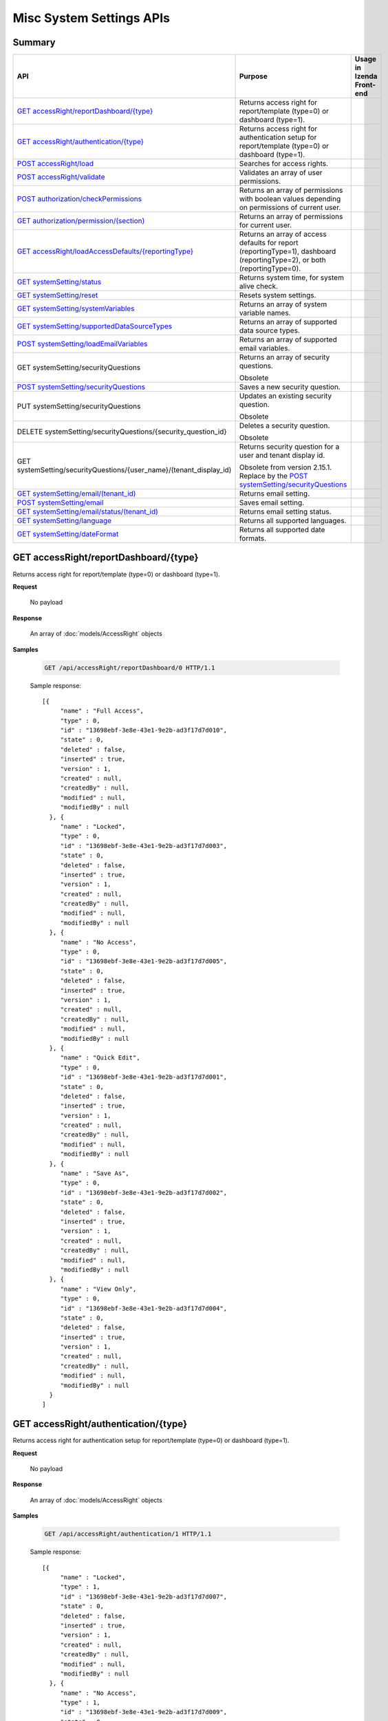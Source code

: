 

============================
Misc System Settings APIs
============================


Summary
------------

.. list-table::
   :class: apitable
   :widths: 25 35 40
   :header-rows: 1

   * - API
     - Purpose
     - Usage in Izenda Front-end
   * - `GET accessRight/reportDashboard/{type}`_
     - Returns access right for report/template (type=0) or dashboard (type=1).
     -
   * - `GET accessRight/authentication/{type}`_
     - Returns access right for authentication setup for report/template (type=0) or dashboard (type=1).
     -
   * - `POST accessRight/load`_
     - Searches for access rights.
     -
   * - `POST accessRight/validate`_
     - Validates an array of user permissions.
     -
   * - `POST authorization/checkPermissions`_
     - Returns an array of permissions with boolean values depending on permissions of current user.
     -
   * - `GET authorization/permission/(section)`_
     - Returns an array of permissions for current user.
     -
   * - `GET accessRight/loadAccessDefaults/{reportingType}`_
     - Returns an array of access defaults for report (reportingType=1), dashboard (reportingType=2), or both (reportingType=0).
     -
   * - `GET systemSetting/status`_
     - Returns system time, for system alive check.
     -
   * - `GET systemSetting/reset`_
     - Resets system settings.
     -
   * - `GET systemSetting/systemVariables`_
     - Returns an array of system variable names.
     -
   * - `GET systemSetting/supportedDataSourceTypes`_
     - Returns an array of supported data source types.
     -
   * - `POST systemSetting/loadEmailVariables`_
     - Returns an array of supported email variables.
     -
   * - GET systemSetting/securityQuestions
     - Returns an array of security questions.

       Obsolete
     -
   * - `POST systemSetting/securityQuestions`_
     - Saves a new security question.

       .. versionadded:: 2.15.1
     -
   * - PUT systemSetting/securityQuestions
     - Updates an existing security question.

       Obsolete
     -
   * - DELETE systemSetting/securityQuestions/{security_question_id}
     - Deletes a security question.

       Obsolete
     -
   * - GET systemSetting/securityQuestions/{user_name}/(tenant_display_id)
     - Returns security question for a user and tenant display id.

       Obsolete from version 2.15.1. Replace by the `POST systemSetting/securityQuestions`_
     -
   * - `GET systemSetting/email/(tenant_id)`_
     - Returns email setting.
     -
   * - `POST systemSetting/email`_
     - Saves email setting.
     -
   * - `GET systemSetting/email/status/(tenant_id)`_
     - Returns email setting status.
     -
   * - `GET systemSetting/language`_
     - Returns all supported languages.
     -
   * - `GET systemSetting/dateFormat`_
     - Returns all supported date formats.
     -

GET accessRight/reportDashboard/{type}
--------------------------------------------------------------

Returns access right for report/template (type=0) or dashboard (type=1).

**Request**

    No payload

**Response**

    An array of :doc:`models/AccessRight` objects

**Samples**

   .. code-block:: http

      GET /api/accessRight/reportDashboard/0 HTTP/1.1

   Sample response::

      [{
           "name" : "Full Access",
           "type" : 0,
           "id" : "13698ebf-3e8e-43e1-9e2b-ad3f17d7d010",
           "state" : 0,
           "deleted" : false,
           "inserted" : true,
           "version" : 1,
           "created" : null,
           "createdBy" : null,
           "modified" : null,
           "modifiedBy" : null
        }, {
           "name" : "Locked",
           "type" : 0,
           "id" : "13698ebf-3e8e-43e1-9e2b-ad3f17d7d003",
           "state" : 0,
           "deleted" : false,
           "inserted" : true,
           "version" : 1,
           "created" : null,
           "createdBy" : null,
           "modified" : null,
           "modifiedBy" : null
        }, {
           "name" : "No Access",
           "type" : 0,
           "id" : "13698ebf-3e8e-43e1-9e2b-ad3f17d7d005",
           "state" : 0,
           "deleted" : false,
           "inserted" : true,
           "version" : 1,
           "created" : null,
           "createdBy" : null,
           "modified" : null,
           "modifiedBy" : null
        }, {
           "name" : "Quick Edit",
           "type" : 0,
           "id" : "13698ebf-3e8e-43e1-9e2b-ad3f17d7d001",
           "state" : 0,
           "deleted" : false,
           "inserted" : true,
           "version" : 1,
           "created" : null,
           "createdBy" : null,
           "modified" : null,
           "modifiedBy" : null
        }, {
           "name" : "Save As",
           "type" : 0,
           "id" : "13698ebf-3e8e-43e1-9e2b-ad3f17d7d002",
           "state" : 0,
           "deleted" : false,
           "inserted" : true,
           "version" : 1,
           "created" : null,
           "createdBy" : null,
           "modified" : null,
           "modifiedBy" : null
        }, {
           "name" : "View Only",
           "type" : 0,
           "id" : "13698ebf-3e8e-43e1-9e2b-ad3f17d7d004",
           "state" : 0,
           "deleted" : false,
           "inserted" : true,
           "version" : 1,
           "created" : null,
           "createdBy" : null,
           "modified" : null,
           "modifiedBy" : null
        }
      ]



GET accessRight/authentication/{type}
--------------------------------------------------------------

Returns access right for authentication setup for report/template (type=0) or dashboard (type=1).

**Request**

    No payload

**Response**

    An array of :doc:`models/AccessRight` objects

**Samples**

   .. code-block:: http

      GET /api/accessRight/authentication/1 HTTP/1.1

   Sample response::

      [{
           "name" : "Locked",
           "type" : 1,
           "id" : "13698ebf-3e8e-43e1-9e2b-ad3f17d7d007",
           "state" : 0,
           "deleted" : false,
           "inserted" : true,
           "version" : 1,
           "created" : null,
           "createdBy" : null,
           "modified" : null,
           "modifiedBy" : null
        }, {
           "name" : "No Access",
           "type" : 1,
           "id" : "13698ebf-3e8e-43e1-9e2b-ad3f17d7d009",
           "state" : 0,
           "deleted" : false,
           "inserted" : true,
           "version" : 1,
           "created" : null,
           "createdBy" : null,
           "modified" : null,
           "modifiedBy" : null
        }, {
           "name" : "Save As",
           "type" : 1,
           "id" : "13698ebf-3e8e-43e1-9e2b-ad3f17d7d006",
           "state" : 0,
           "deleted" : false,
           "inserted" : true,
           "version" : 1,
           "created" : null,
           "createdBy" : null,
           "modified" : null,
           "modifiedBy" : null
        }, {
           "name" : "View Only",
           "type" : 1,
           "id" : "13698ebf-3e8e-43e1-9e2b-ad3f17d7d008",
           "state" : 0,
           "deleted" : false,
           "inserted" : true,
           "version" : 1,
           "created" : null,
           "createdBy" : null,
           "modified" : null,
           "modifiedBy" : null
        }
      ]



POST accessRight/load
--------------------------------------------------------------

Searches for access rights.

**Request**

    Payload: an :doc:`models/AccessPagedRequest` object

**Response**

    A :doc:`models/PagedResult` object with **result** field containing an array of :doc:`models/UserPermission` objects

**Samples**

   .. code-block:: http

      POST /api/accessRight/load HTTP/1.1

   Request payload::

      {
        "dashboardId" : "89dca314-f66f-489d-a14c-117aa3ec875d",
        "criteria" : [{
              "key" : "All",
              "value" : "",
              "operation" : 1
           }
        ],
        "pageIndex" : 1,
        "pageSize" : 10,
        "sortOrders" : [{
              "key" : "shareWith",
              "descending" : true
           }
        ]
      }

   Sample response::

      {
        "result" : [{
              "reportId" : null,
              "dashboardId" : "89dca314-f66f-489d-a14c-117aa3ec875d",
              "assignedType" : 2,
              "accessRightId" : "13698ebf-3e8e-43e1-9e2b-ad3f17d7d006",
              "accessRight" : "Save As",
              "shareWith" : "Role ReportCreator",
              "position" : 0,
              "accessors" : ["d8a30ef0-41b4-4c97-9b7a-9fcbe90db880"],
              "tempId" : null,
              "reportAccessRightId" : null,
              "reportAccessRights" : "",
              "dashboardAccessRightId" : null,
              "dashboardAccessRights" : "",
              "id" : "879472bc-3c7a-4f9c-a090-ea7882019885",
              "state" : 0,
              "deleted" : false,
              "inserted" : true,
              "version" : 1,
              "created" : "2016-10-18T07:24:56.887",
              "createdBy" : null,
              "modified" : "2016-10-18T07:24:56.887",
              "modifiedBy" : null
           }, {
              "reportId" : null,
              "dashboardId" : "89dca314-f66f-489d-a14c-117aa3ec875d",
              "assignedType" : 1,
              "accessRightId" : "13698ebf-3e8e-43e1-9e2b-ad3f17d7d008",
              "accessRight" : "View Only",
              "shareWith" : "Everyone",
              "position" : 0,
              "accessors" : [],
              "tempId" : null,
              "reportAccessRightId" : null,
              "reportAccessRights" : "",
              "dashboardAccessRightId" : null,
              "dashboardAccessRights" : "",
              "id" : "193c7f1b-5fcd-40ee-be09-0d7b96736115",
              "state" : 0,
              "deleted" : false,
              "inserted" : true,
              "version" : 1,
              "created" : "2016-10-18T07:24:41.387",
              "createdBy" : null,
              "modified" : "2016-10-18T07:24:41.387",
              "modifiedBy" : null
           }
        ],
        "pageIndex" : 1,
        "pageSize" : 10,
        "total" : 2
      }



POST accessRight/validate
--------------------------------------------------------------

Validates an array of user permissions.

**Request**

    Payload: an array of :doc:`models/UserPermission` objects

**Response**

    * true if valid
    * false if not

**Samples**

   .. code-block:: http

      POST /api/accessRight/validate HTTP/1.1

   Request payload::

      [{
              "reportId" : null,
              "dashboardId" : "89dca314-f66f-489d-a14c-117aa3ec875d",
              "assignedType" : 2,
              "accessRightId" : "13698ebf-3e8e-43e1-9e2b-ad3f17d7d006",
              "accessRight" : "Save As",
              "shareWith" : "Role ReportCreator",
              "position" : 0,
              "accessors" : ["d8a30ef0-41b4-4c97-9b7a-9fcbe90db880"],
              "tempId" : null,
              "reportAccessRightId" : null,
              "reportAccessRights" : "",
              "dashboardAccessRightId" : null,
              "dashboardAccessRights" : "",
              "id" : "879472bc-3c7a-4f9c-a090-ea7882019885",
              "state" : 0,
              "deleted" : false,
              "inserted" : true,
              "version" : 1,
              "created" : "2016-10-18T07:24:56.887",
              "createdBy" : null,
              "modified" : "2016-10-18T07:24:56.887",
              "modifiedBy" : null
           }, {
              "reportId" : null,
              "dashboardId" : "89dca314-f66f-489d-a14c-117aa3ec875d",
              "assignedType" : 1,
              "accessRightId" : "13698ebf-3e8e-43e1-9e2b-ad3f17d7d008",
              "accessRight" : "View Only",
              "shareWith" : "Everyone",
              "position" : 0,
              "accessors" : [],
              "tempId" : null,
              "reportAccessRightId" : null,
              "reportAccessRights" : "",
              "dashboardAccessRightId" : null,
              "dashboardAccessRights" : "",
              "id" : "193c7f1b-5fcd-40ee-be09-0d7b96736115",
              "state" : 0,
              "deleted" : false,
              "inserted" : true,
              "version" : 1,
              "created" : "2016-10-18T07:24:41.387",
              "createdBy" : null,
              "modified" : "2016-10-18T07:24:41.387",
              "modifiedBy" : null
           }
        ]

   Sample response::

      true



POST authorization/checkPermissions
--------------------------------------------------------------

Returns an array of permissions with boolean values depending on permissions of current user.

**Request**

    Payload: an array of permissions (strings)

**Response**

    A dynamic object with permission names as fields, and boolean values to specify if current user has this permission or not.

**Samples**

   .. code-block:: http

      POST /api/authorization/checkPermissions HTTP/1.1

   Request payload::

      ["reports","dashboards","scheduling"]

   Sample response::

      To be updated



GET authorization/permission/(section)
--------------------------------------------------------------

Returns an array of permissions for current user.

**Request**

    No payload

    Possible **section** values:

    .. hlist::
       :columns: 3

       * systemconfiguration
       * datasetup
       * usersetup
       * rolesetup
       * reports
       * dashboards
       * access
       * scheduling
       * emailing
       * exporting
       * systemwide

**Response**

    A dynamic object, either the full :doc:`models/Permission` object or a section of it depending on the section parameter.

**Samples**

   .. code-block:: http

      GET /api/authorization/permission HTTP/1.1

   .. container:: toggle

      .. container:: header

         Sample response:

      .. code-block:: json

         {
           "fullReportAndDashboardAccess" : false,
           "systemConfiguration" : {
              "scheduledInstances" : {
                 "value" : false,
                 "tenantAccess" : 0
              },
              "tenantAccess" : 0
           },
           "dataSetup" : {
              "dataModel" : {
                 "value" : false,
                 "tenantAccess" : 0
              },
              "advancedSettings" : {
                 "category" : false,
                 "others" : false,
                 "tenantAccess" : 0
              },
              "tenantAccess" : 0
           },
           "userSetup" : {
              "userRoleAssociation" : {
                 "value" : false,
                 "tenantAccess" : 0
              },
              "actions" : {
                 "create" : false,
                 "edit" : false,
                 "del" : false,
                 "configureSecurityOptions" : false,
                 "tenantAccess" : 0
              },
              "tenantAccess" : 0
           },
           "roleSetup" : {
              "actions" : {
                 "create" : false,
                 "edit" : false,
                 "del" : false,
                 "tenantAccess" : 0
              },
              "dataModelAccess" : {
                 "value" : false,
                 "tenantAccess" : 0
              },
              "permissions" : {
                 "value" : false,
                 "tenantAccess" : 0
              },
              "grantRoleWithFullReportAndDashboardAccess" : {
                 "value" : false,
                 "tenantAccess" : 0
              },
              "tenantAccess" : 0
           },
           "reports" : {
              "canCreateNewReport" : {
                 "value" : false,
                 "tenantAccess" : 0
              },
              "dataSources" : {
                 "simpleDataSources" : false,
                 "advancedDataSources" : false,
                 "tenantAccess" : 0
              },
              "reportPartTypes" : {
                 "chart" : false,
                 "form" : false,
                 "gauge" : false,
                 "map" : false,
                 "tenantAccess" : 0
              },
              "reportCategoriesSubcategories" : {
                 "canCreateNewCategory" : {
                    "value" : false,
                    "tenantAccess" : 0
                 },
                 "categoryAccessibility" : {
                    "categories" : [],
                    "tenantAccess" : 0
                 }
              },
              "filterProperties" : {
                 "filterLogic" : false,
                 "tenantAccess" : 0
              },
              "fieldProperties" : {
                 "customURL" : false,
                 "embeddedJavaScript" : false,
                 "subreport" : false,
                 "tenantAccess" : 0
              },
              "actions" : {
                 "schedule" : false,
                 "email" : false,
                 "viewReportHistory" : false,
                 "del" : false,
                 "registerForAlerts" : false,
                 "print" : false,
                 "unarchiveReportVersions" : false,
                 "overwriteExistingReport" : false,
                 "subscribe" : false,
                 "exporting" : false,
                 "configureAccessRights" : false,
                 "tenantAccess" : 0
              },
              "tenantAccess" : 0
           },
           "dashboards" : {
              "canCreateNewDashboard" : {
                 "value" : false,
                 "tenantAccess" : 0
              },
              "dashboardCategoriesSubcategories" : {
                 "canCreateNewCategory" : {
                    "value" : false,
                    "tenantAccess" : 0
                 },
                 "categoryAccessibility" : {
                    "categories" : [],
                    "tenantAccess" : 0
                 }
              },
              "actions" : {
                 "schedule" : false,
                 "email" : false,
                 "del" : false,
                 "subscribe" : false,
                 "print" : false,
                 "overwriteExistingDashboard" : false,
                 "configureAccessRights" : false,
                 "tenantAccess" : 0
              },
              "tenantAccess" : 0
           },
           "access" : {
              "accessLimits" : {
                 "value" : [],
                 "tenantAccess" : 0
              },
              "accessDefaults" : {
                 "value" : [],
                 "tenantAccess" : 0
              },
              "tenantAccess" : 0
           },
           "scheduling" : {
              "schedulingLimits" : {
                 "value" : [],
                 "tenantAccess" : 0
              },
              "schedulingScope" : {
                 "systemUsers" : false,
                 "externalUsers" : false,
                 "tenantAccess" : 0
              },
              "tenantAccess" : 0
           },
           "emailing" : {
              "deliveryMethod" : {
                 "link" : false,
                 "embeddedHTML" : false,
                 "attachment" : false,
                 "tenantAccess" : 0
              },
              "attachmentType" : {
                 "word" : false,
                 "excel" : false,
                 "pdf" : false,
                 "csv" : false,
                 "xml" : false,
                 "json" : false,
                 "tenantAccess" : 0
              },
              "tenantAccess" : 0
           },
           "exporting" : {
              "exportingFormat" : {
                 "word" : false,
                 "excel" : false,
                 "pdf" : false,
                 "csv" : false,
                 "xml" : false,
                 "json" : false,
                 "queryExecution" : false,
                 "tenantAccess" : 0
              },
              "tenantAccess" : 0
           },
           "systemwide" : {
              "canSeeSystemMessages" : {
                 "value" : false,
                 "tenantAccess" : 0
              },
              "tenantAccess" : 0
           }
         }



GET accessRight/loadAccessDefaults/{reportingType}
--------------------------------------------------------------

Returns an array of access defaults for report (reportingType=1), dashboard (reportingType=2), or both (reportingType=0).

**Request**

    No payload

**Response**

    An array of :doc:`models/UserPermission` objects

**Samples**

   .. code-block:: http

      GET /api/accessRight/loadAccessDefaults/0 HTTP/1.1

   Sample response::

      To be updated



GET systemSetting/status
--------------------------------------------------------------

Returns system time, for system alive check.

**Request**

    No payload

**Response**

    The current date time if system is alive

**Samples**

   .. code-block:: http

      GET /api/systemSetting/status HTTP/1.1

   Sample response::

      "2016-12-05T03:24:09.5807888Z"



GET systemSetting/reset
--------------------------------------------------------------

Resets system settings.

**Request**

    No payload

**Response**

    The string "Done" if successful

**Samples**

   .. code-block:: http

      GET /api/systemSetting/reset HTTP/1.1

   Sample response::

      "Done"



GET systemSetting/systemVariables
--------------------------------------------------------------

Returns an array of system variable names.

**Request**

    No payload

**Response**

    An array of strings, which are system variable names

**Samples**

   .. code-block:: http

      GET /api/systemSetting/systemVariables HTTP/1.1

   Sample response::

      [
         "@Tenant ID",
         "@User ID",
         "@Role ID"
      ]



GET systemSetting/supportedDataSourceTypes
--------------------------------------------------------------

Returns an array of supported data source types.

**Request**

    No payload

**Response**

   A list :doc:`models/Item` objects.
**Samples**

   .. code-block:: http

      GET /api/systemSetting/supportedDataSourceTypes HTTP/1.1

   Sample response::

      [
         {
            "key": "Table",
            "value": "Table",
            "originalValue": null,
            "dataFormat": null,
            "intimePeriodType": null,
            "valueInTimePeriod": 0,
            "function": null
         },
         {
            "key": "View",
            "value": "View",
            "originalValue": null,
            "dataFormat": null,
            "intimePeriodType": null,
            "valueInTimePeriod": 0,
            "function": null
         }
      ]


POST systemSetting/loadEmailVariables
--------------------------------------------------------------

Returns an array of supported email variables.

**Request**

    Payload: a :doc:`models/SystemVariablePagedRequest` object

    .. note::
       
       The keys for :doc:`models/SearchCriteria` that this API support: |br|
       - All |br|
       - Name |br|
       - DataType |br|

**Response**

    A :doc:`models/PagedResult` object with **result** field containing an array of :doc:`models/SystemVariable` objects

**Samples**

   .. code-block:: http

      POST /api/systemSetting/loadEmailVariables HTTP/1.1

   Request payload::

      {
        "reportingType" : 0,
        "pageIndex" : 1,
        "pageSize" : 10,
        "sortOrders" : [{
              "key" : "name",
              "descending" : true
           }
        ],
        "criteria" : []
      }

   Sample response::

      {
        "result" : [{
              "id" : "5cd4d4be-96d9-4c30-8680-04bd602bccd7",
              "name" : "{reportName}",
              "dataType" : "Text",
              "description" : "",
              "scope" : 0
           }, {
              "id" : "b22170b0-48a6-45fa-8254-04be7843b9f9",
              "name" : "{currentDateTime}",
              "dataType" : "Text",
              "description" : "",
              "scope" : 0
           }, {
              "id" : "18a820bf-9c48-465d-83ef-05511ab491cf",
              "name" : "{currentUserName}",
              "dataType" : "Text",
              "description" : "",
              "scope" : 0
           }, {
              "id" : "e3dcd547-d9ac-417d-b42e-056358bf508c",
              "name" : "{tenantName}",
              "dataType" : "Text",
              "description" : "",
              "scope" : 0
           }, {
              "id" : "0645098c-cb7c-4da5-aa98-059eb8fbdc16",
              "name" : "{reportLink}",
              "dataType" : "Text",
              "description" : "",
              "scope" : 2
           }, {
              "id" : "6e204246-c212-4115-805b-0628d89c8ce2",
              "name" : "{embedReportHTML}",
              "dataType" : "Lob",
              "description" : "",
              "scope" : 2
           }, {
              "id" : "673ad95a-7cc3-4a7e-b3d0-0643913359de",
              "name" : "{recipientName}",
              "dataType" : "Text",
              "description" : "",
              "scope" : 1
           }
        ],
        "pageIndex" : 0,
        "pageSize" : 1000,
        "total" : 7
      }



POST systemSetting/securityQuestions
---------------------------------------------------------------------------

Returns security question for a user and tenant display id.

**Request**

    The object with the following properties:

   .. list-table::
      :class: apitable
      :widths: 25 40 35
      :header-rows: 1

      * - Field
        - Description
        - Notes
      * - **userName** |br|
          string
        - The username of the user requesting security questions
        - 
      * - **tenantDisplayID** |br|
          string
        - The tenant display id which user belongs to
        - 

**Response**

    An array of :doc:`models/SecurityQuestion` objects

**Samples**

   .. code-block:: http

      POST /api/systemSetting/securityQuestions HTTP/1.1

   Request payload::

      { 
         "userName": "employee@deldg.com",
         "tenantDisplayID": "DELDG"
      }

   .. container:: toggle

      .. container:: header

         Sample response:

      .. code-block:: json

         [
          {
            "tenantId": null,
            "question": "What is the first and last name of your first boyfriend or girlfriend?",
            "orderNumber": 1,
            "id": "5784ece5-d2e7-42b1-89bb-859737b7b2a9",
            "state": 0,
            "deleted": false,
            "inserted": true,
            "version": 1,
            "created": null,
            "createdBy": null,
            "modified": null,
            "modifiedBy": null
          },
          {
            "tenantId": null,
            "question": "Which phone number do you remember most from your childhood?",
            "orderNumber": 2,
            "id": "3771bdc2-1add-481a-9649-18a7e494860b",
            "state": 0,
            "deleted": false,
            "inserted": true,
            "version": 1,
            "created": null,
            "createdBy": null,
            "modified": null,
            "modifiedBy": null
          },
          {
            "tenantId": null,
            "question": "What was your favorite place to visit as a child?",
            "orderNumber": 3,
            "id": "1704f7c3-0911-40cc-88c5-3c496613f96a",
            "state": 0,
            "deleted": false,
            "inserted": true,
            "version": 1,
            "created": null,
            "createdBy": null,
            "modified": null,
            "modifiedBy": null
          },
          {
            "tenantId": null,
            "question": "Who is your favorite actor, musician, or artist?",
            "orderNumber": 4,
            "id": "c054397d-e371-4694-ad71-162174f39b2f",
            "state": 0,
            "deleted": false,
            "inserted": true,
            "version": 1,
            "created": null,
            "createdBy": null,
            "modified": null,
            "modifiedBy": null
          },
          {
            "tenantId": null,
            "question": "What is the name of your first pet?",
            "orderNumber": 5,
            "id": "bf8e6807-6dbf-48a7-a5d9-121a46014d41",
            "state": 0,
            "deleted": false,
            "inserted": true,
            "version": 1,
            "created": null,
            "createdBy": null,
            "modified": null,
            "modifiedBy": null
          },
          {
            "tenantId": null,
            "question": "In what city were you born?",
            "orderNumber": 6,
            "id": "036e00b9-09e9-411a-9b9b-74f90f9a1289",
            "state": 0,
            "deleted": false,
            "inserted": true,
            "version": 1,
            "created": null,
            "createdBy": null,
            "modified": null,
            "modifiedBy": null
          },
          {
            "tenantId": null,
            "question": "What high school did you attend?",
            "orderNumber": 7,
            "id": "732fc020-8ac2-40ae-9d22-00d36f034552",
            "state": 0,
            "deleted": false,
            "inserted": true,
            "version": 1,
            "created": null,
            "createdBy": null,
            "modified": null,
            "modifiedBy": null
          },
          {
            "tenantId": null,
            "question": "What is the name of your first school?",
            "orderNumber": 8,
            "id": "89eed492-d117-4c42-a4b2-ab88cfb109df",
            "state": 0,
            "deleted": false,
            "inserted": true,
            "version": 1,
            "created": null,
            "createdBy": null,
            "modified": null,
            "modifiedBy": null
          },
          {
            "tenantId": null,
            "question": "What is your favorite movie?",
            "orderNumber": 9,
            "id": "2042a60d-1894-49e7-a194-77c24917f2c1",
            "state": 0,
            "deleted": false,
            "inserted": true,
            "version": 1,
            "created": null,
            "createdBy": null,
            "modified": null,
            "modifiedBy": null
          },
          {
            "tenantId": null,
            "question": "What is your mother’s maiden name?",
            "orderNumber": 10,
            "id": "470bae4e-0cb4-443d-9d75-ca91fdd81ce8",
            "state": 0,
            "deleted": false,
            "inserted": true,
            "version": 1,
            "created": null,
            "createdBy": null,
            "modified": null,
            "modifiedBy": null
          },
          {
            "tenantId": null,
            "question": "What street did you grow up on?",
            "orderNumber": 11,
            "id": "c57e2ec2-4114-43c4-99fe-80ef9e0b8c11",
            "state": 0,
            "deleted": false,
            "inserted": true,
            "version": 1,
            "created": null,
            "createdBy": null,
            "modified": null,
            "modifiedBy": null
          },
          {
            "tenantId": null,
            "question": "What was the make of your first car?",
            "orderNumber": 12,
            "id": "fd247bfd-3269-4425-a9a9-1239901611b7",
            "state": 0,
            "deleted": false,
            "inserted": true,
            "version": 1,
            "created": null,
            "createdBy": null,
            "modified": null,
            "modifiedBy": null
          },
          {
            "tenantId": null,
            "question": "When is your anniversary?",
            "orderNumber": 13,
            "id": "087a3c5b-ebff-4f96-ba7d-ffede847e09c",
            "state": 0,
            "deleted": false,
            "inserted": true,
            "version": 1,
            "created": null,
            "createdBy": null,
            "modified": null,
            "modifiedBy": null
          },
          {
            "tenantId": null,
            "question": "What is your favorite color?",
            "orderNumber": 14,
            "id": "a8201224-ddd8-4fc1-9573-82e754eb5ce1",
            "state": 0,
            "deleted": false,
            "inserted": true,
            "version": 1,
            "created": null,
            "createdBy": null,
            "modified": null,
            "modifiedBy": null
          },
          {
            "tenantId": null,
            "question": "What is your father’s middle name?",
            "orderNumber": 15,
            "id": "e30524f4-5799-4fcd-ac86-9098571303a6",
            "state": 0,
            "deleted": false,
            "inserted": true,
            "version": 1,
            "created": null,
            "createdBy": null,
            "modified": null,
            "modifiedBy": null
          },
          {
            "tenantId": null,
            "question": "What is the name of your first grade teacher?",
            "orderNumber": 16,
            "id": "c48320ec-763f-48be-a689-8840f26cb5d6",
            "state": 0,
            "deleted": false,
            "inserted": true,
            "version": 1,
            "created": null,
            "createdBy": null,
            "modified": null,
            "modifiedBy": null
          },
          {
            "tenantId": null,
            "question": "What was your high school mascot?",
            "orderNumber": 17,
            "id": "20cfa68c-5398-46cf-acf8-b1c2bff297c5",
            "state": 0,
            "deleted": false,
            "inserted": true,
            "version": 1,
            "created": null,
            "createdBy": null,
            "modified": null,
            "modifiedBy": null
          }
         ]


GET systemSetting/email/(tenant_id)
--------------------------------------------------------------

Returns email setting.

**Request**

    No payload

**Response**

    An :doc:`models/EmailSetting` object

**Samples**

   .. code-block:: http

      GET /api/systemSetting/email HTTP/1.1

   Sample response::

      {
       "displayName": null,
       "emailFromAddress": "contact@izenda.com",
       "useSystemConfiguration": false,
       "server": "localhost",
       "port": 25,
       "secureConnection": false,
       "login": "mail",
       "password": "EW+9H/VRg8TH0sWNiPuwpg==",
       "tenantId": null,
       "id": "1262295f-2b44-4fa2-9446-cda5e029a15c",
       "state": 0,
       "deleted": false,
       "inserted": true,
       "version": 1,
       "created": "2017-01-05T04:58:20.6430000+07:00",
       "createdBy": "John Doe",
       "modified": "2017-01-05T04:58:20.6430000+07:00",
       "modifiedBy": "John Doe"
      }



POST systemSetting/email
--------------------------------------------------------------

Saves email setting.

**Request**

    Payload: an :doc:`models/EmailSetting` object

**Response**

    .. list-table::
       :header-rows: 1

       *  -  Field
          -  Description
          -  Note
       *  -  **success** |br|
             boolean
          -  Should be true
          -
       *  -  **emailSetting** |br|
             string
          -  The saved :doc:`models/EmailSetting` object
          -

**Samples**

   .. code-block:: http

      POST /api/systemSetting/email HTTP/1.1

   Request payload::

      {
        "isDirty": true,
        "id": "1262295f-2b44-4fa2-9446-cda5e029a15c",
        "tenantId": null,
        "server": "localhost",
        "port": 25,
        "secureConnection": false,
        "login": "mail",
        "password": "EW+9H/VRg8TH0sWNiPuwpg==",
        "displayName": null,
        "emailFromAddress": "contact@izenda.com",
        "version": 1,
        "created": null,
        "createdBy": null,
        "modified": "2017-01-05T04:58:20.6430000+07:00",
        "modifiedBy": "John Doe"
      }

   Sample response::

      {
        "success": true,
        "emailSetting": {
          "displayName": null,
          "emailFromAddress": "contact@izenda.com",
          "useSystemConfiguration": false,
          "server": "localhost",
          "port": 25,
          "secureConnection": false,
          "login": "mail",
          "password": "EW+9H/VRg8TH0sWNiPuwpg==",
          "tenantId": null,
          "id": "1262295f-2b44-4fa2-9446-cda5e029a15c",
          "state": 0,
          "deleted": false,
          "inserted": true,
          "version": 1,
          "created": null,
          "createdBy": "John Doe",
          "modified": "2017-01-06T06:27:51.0508642",
          "modifiedBy": "John Doe"
        }
      }



GET systemSetting/email/status/(tenant_id)
--------------------------------------------------------------

Returns email setting status.

**Request**

    No payload

**Response**

    .. list-table::
       :header-rows: 1

       *  -  Field
          -  Description
          -  Note
       *  -  **success** |br|
             boolean
          -  Whether the email settings exist
          -
       *  -  **message** |br|
             string
          -  The error message if **success** is false
          -

**Samples**

   .. code-block:: http

      GET /api/systemSetting/email/status HTTP/1.1

   Sample response::

      true



GET systemSetting/language
--------------------------------------------------------------

Returns all supported languages.

**Request**

    No payload

**Response**

    An array of :doc:`models/IzendaLanguage` objects

**Samples**

   .. code-block:: http

      GET /api/systemSetting/language HTTP/1.1

   Sample response::

      [
        {
          "language": "English - United States",
          "cultureName": "en-US",
          "id": "c6e7d7b5-4e15-44b7-9538-fd1ab38783f0",
          "state": 0,
          "deleted": false,
          "inserted": true,
          "version": null,
          "created": null,
          "createdBy": null,
          "modified": null,
          "modifiedBy": null
        },
        {
          "language": "French - Canada",
          "cultureName": "fr-CA",
          "id": "de80459f-cd0a-4443-93c4-a3f87eb0a78f",
          "state": 0,
          "deleted": false,
          "inserted": true,
          "version": null,
          "created": null,
          "createdBy": null,
          "modified": null,
          "modifiedBy": null
        },
        {
          "language": "Arabic",
          "cultureName": "ar",
          "id": "15f7bd94-ae10-4fd7-91ed-cae10da3bd9d",
          "state": 0,
          "deleted": false,
          "inserted": true,
          "version": null,
          "created": null,
          "createdBy": null,
          "modified": null,
          "modifiedBy": null
        }
      ]



GET systemSetting/dateFormat
--------------------------------------------------------------

Returns all supported date formats.

**Request**

    No payload

**Response**

    An array of strings (date formats)

**Samples**

   .. code-block:: http

      GET /api/systemSetting/dateFormat HTTP/1.1

   Sample response::

      [
       "MM/DD/YYYY",
       "DD/MM/YYYY",
       "YYYY/MM/DD"
      ]
